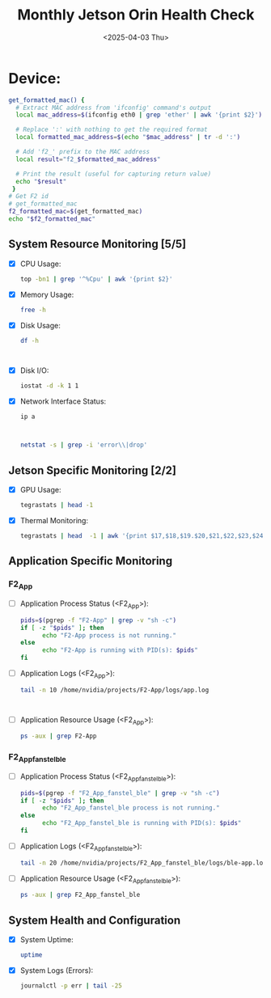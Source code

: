 #+TITLE: Monthly Jetson Orin Health Check
#+DATE: <2025-04-03 Thu>

#+PROPERTY: header-args:bash :results output replace
#+PROPERTY: header-args:sh :results output replace

* Device:
#+NAME: get-f2-id
#+BEGIN_SRC bash
  get_formatted_mac() {
    # Extract MAC address from 'ifconfig' command's output
    local mac_address=$(ifconfig eth0 | grep 'ether' | awk '{print $2}')

    # Replace ':' with nothing to get the required format
    local formatted_mac_address=$(echo "$mac_address" | tr -d ':')

    # Add 'f2_' prefix to the MAC address
    local result="f2_$formatted_mac_address"

    # Print the result (useful for capturing return value)
    echo "$result"
   }
  # Get F2 id
  # get_formatted_mac
  f2_formatted_mac=$(get_formatted_mac)
  echo "$f2_formatted_mac"
#+END_SRC

#+RESULTS: get-f2-id



** System Resource Monitoring [5/5]
- [X] CPU Usage:
   #+BEGIN_SRC bash
     top -bn1 | grep '^%Cpu' | awk '{print $2}'
   #+END_SRC

   #+RESULTS:

- [X] Memory Usage:
   #+BEGIN_SRC sh
     free -h
   #+END_SRC

   #+RESULTS:

- [X] Disk Usage:
   #+BEGIN_SRC sh
     df -h
   #+END_SRC

   #+RESULTS:
   #+begin_example

   #+end_example

- [X] Disk I/O:
   #+BEGIN_SRC bash
     iostat -d -k 1 1
   #+END_SRC

   #+RESULTS:

- [X] Network Interface Status:
   #+BEGIN_SRC bash
     ip a
   #+END_SRC

   #+RESULTS:
   #+begin_example

   #+end_example

   #+BEGIN_SRC bash
     netstat -s | grep -i 'error\\|drop'
   #+END_SRC

   #+RESULTS:

** Jetson Specific Monitoring [2/2]
- [X] GPU Usage:
  #+BEGIN_SRC bash
    tegrastats | head -1
  #+END_SRC

  #+RESULTS:

- [X] Thermal Monitoring:
  #+BEGIN_SRC bash
    tegrastats | head  -1 | awk '{print $17,$18,$19.$20,$21,$22,$23,$24,$25}'
  #+END_SRC

  #+RESULTS:

** Application Specific Monitoring
*** F2_App
 - [ ] Application Process Status (<F2_App>):
   #+BEGIN_SRC bash
     pids=$(pgrep -f "F2-App" | grep -v "sh -c")
     if [ -z "$pids" ]; then
           echo "F2-App process is not running."
     else
           echo "F2-App is running with PID(s): $pids"
     fi
   #+END_SRC

   #+RESULTS:

 - [ ] Application Logs (<F2_App>):
   #+BEGIN_SRC bash
     tail -n 10 /home/nvidia/projects/F2-App/logs/app.log
   #+END_SRC

   #+RESULTS:
   #+begin_example

   #+end_example

 - [ ] Application Resource Usage (<F2_App>):
   #+BEGIN_SRC bash
     ps -aux | grep F2-App
   #+END_SRC

   #+RESULTS:

*** F2_App_fanstel_ble
 - [ ] Application Process Status (<F2_App_fanstel_ble>):
   #+BEGIN_SRC bash
     pids=$(pgrep -f "F2_App_fanstel_ble" | grep -v "sh -c")
     if [ -z "$pids" ]; then
           echo "F2_App_fanstel_ble process is not running."
     else
           echo "F2_App_fanstel_ble is running with PID(s): $pids"
     fi
   #+END_SRC

   #+RESULTS:

 - [ ] Application Logs (<F2_App_fanstel_ble>):
   #+BEGIN_SRC bash
     tail -n 20 /home/nvidia/projects/F2_App_fanstel_ble/logs/ble-app.log
   #+END_SRC

   #+RESULTS:

 - [ ] Application Resource Usage (<F2_App_fanstel_ble>):
   #+BEGIN_SRC bash
     ps -aux | grep F2_App_fanstel_ble
   #+END_SRC

   #+RESULTS:

** System Health and Configuration
 - [X] System Uptime:
   #+BEGIN_SRC bash
     uptime
   #+END_SRC

   #+RESULTS:

 - [X] System Logs (Errors):
   #+BEGIN_SRC bash
     journalctl -p err | tail -25
   #+END_SRC

   #+RESULTS:
   #+begin_example

   #+end_example

